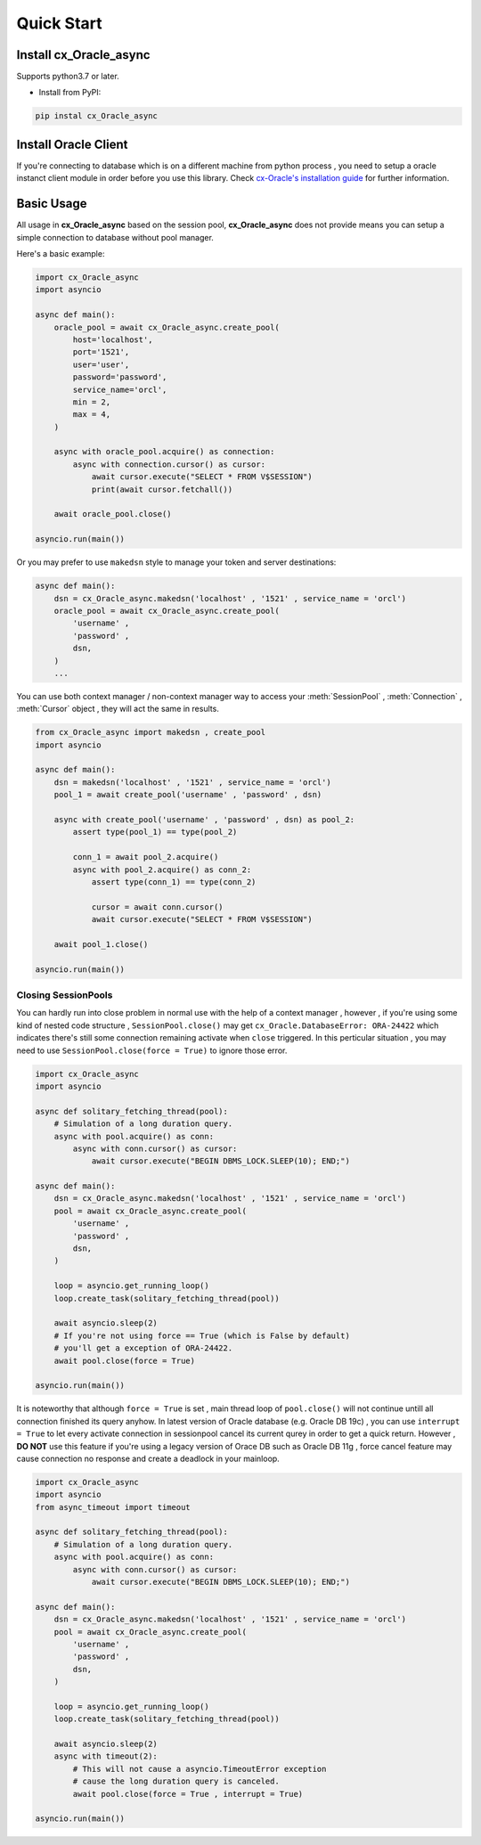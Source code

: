 .. _quickstart:

***********
Quick Start
***********

Install cx_Oracle_async
=======================

Supports python3.7 or later.

- Install from PyPI:

.. code-block:: 

    pip instal cx_Oracle_async

Install Oracle Client
=====================

If you're connecting to database which is on a different machine from python process , you need to setup a oracle instanct client module in order before you use this library. Check \ `cx-Oracle's installation guide <https://cx-oracle.readthedocs.io/en/latest/user_guide/installation.html#overview>`_ for further information.

Basic Usage
==============

All usage in **cx_Oracle_async** based on the session pool,  **cx_Oracle_async** does not provide means you can setup a simple connection to database without pool manager.

Here's a basic example:

.. code-block:: python
    
    import cx_Oracle_async
    import asyncio

    async def main():
        oracle_pool = await cx_Oracle_async.create_pool(
            host='localhost', 
            port='1521',
            user='user', 
            password='password',
            service_name='orcl', 
            min = 2,
            max = 4,
        )

        async with oracle_pool.acquire() as connection:
            async with connection.cursor() as cursor:
                await cursor.execute("SELECT * FROM V$SESSION")
                print(await cursor.fetchall())
    
        await oracle_pool.close()
    
    asyncio.run(main())

Or you may prefer to use ``makedsn`` style to manage your token and server destinations:

.. code-block:: python
    
    async def main():
        dsn = cx_Oracle_async.makedsn('localhost' , '1521' , service_name = 'orcl')
        oracle_pool = await cx_Oracle_async.create_pool(
            'username' , 
            'password' , 
            dsn,
        )
        ...

You can use both context manager / non-context manager way to access your :meth:`SessionPool` , :meth:`Connection` , :meth:`Cursor` object , they will act the same in results.

.. code-block:: python
    
    from cx_Oracle_async import makedsn , create_pool
    import asyncio

    async def main():
        dsn = makedsn('localhost' , '1521' , service_name = 'orcl')
        pool_1 = await create_pool('username' , 'password' , dsn)
        
        async with create_pool('username' , 'password' , dsn) as pool_2:
            assert type(pool_1) == type(pool_2)

            conn_1 = await pool_2.acquire()
            async with pool_2.acquire() as conn_2:
                assert type(conn_1) == type(conn_2)

                cursor = await conn.cursor()
                await cursor.execute("SELECT * FROM V$SESSION")

        await pool_1.close()
    
    asyncio.run(main())

Closing SessionPools
-------------------

You can hardly run into close problem in normal use with the help of a context manager , however , if you're using some kind of nested code structure , ``SessionPool.close()`` may get ``cx_Oracle.DatabaseError: ORA-24422`` which indicates there's still some connection remaining activate when ``close`` triggered. In this perticular situation , you may need to use ``SessionPool.close(force = True)`` to ignore those error.

.. code-block:: python

    import cx_Oracle_async
    import asyncio

    async def solitary_fetching_thread(pool):
        # Simulation of a long duration query.
        async with pool.acquire() as conn:
            async with conn.cursor() as cursor:
                await cursor.execute("BEGIN DBMS_LOCK.SLEEP(10); END;")
    
    async def main():
        dsn = cx_Oracle_async.makedsn('localhost' , '1521' , service_name = 'orcl')
        pool = await cx_Oracle_async.create_pool(
            'username' , 
            'password' , 
            dsn,
        )
        
        loop = asyncio.get_running_loop()
        loop.create_task(solitary_fetching_thread(pool))

        await asyncio.sleep(2)
        # If you're not using force == True (which is False by default)
        # you'll get a exception of ORA-24422.
        await pool.close(force = True)

    asyncio.run(main())

It is noteworthy that although ``force = True`` is set , main thread loop of ``pool.close()`` will not continue untill all connection finished its query anyhow. In latest version of Oracle database (e.g. Oracle DB 19c) , you can use ``interrupt = True`` to let every activate connection in sessionpool cancel its current qurey in order to get a quick return. However , **DO NOT** use this feature if you're using a legacy version of Orace DB such as Oracle DB 11g , force cancel feature may cause connection no response and create a deadlock in your mainloop.

.. code-block:: python

    import cx_Oracle_async
    import asyncio
    from async_timeout import timeout

    async def solitary_fetching_thread(pool):
        # Simulation of a long duration query.
        async with pool.acquire() as conn:
            async with conn.cursor() as cursor:
                await cursor.execute("BEGIN DBMS_LOCK.SLEEP(10); END;")
    
    async def main():
        dsn = cx_Oracle_async.makedsn('localhost' , '1521' , service_name = 'orcl')
        pool = await cx_Oracle_async.create_pool(
            'username' , 
            'password' , 
            dsn,
        )
        
        loop = asyncio.get_running_loop()
        loop.create_task(solitary_fetching_thread(pool))

        await asyncio.sleep(2)
        async with timeout(2):
            # This will not cause a asyncio.TimeoutError exception
            # cause the long duration query is canceled.
            await pool.close(force = True , interrupt = True)

    asyncio.run(main())